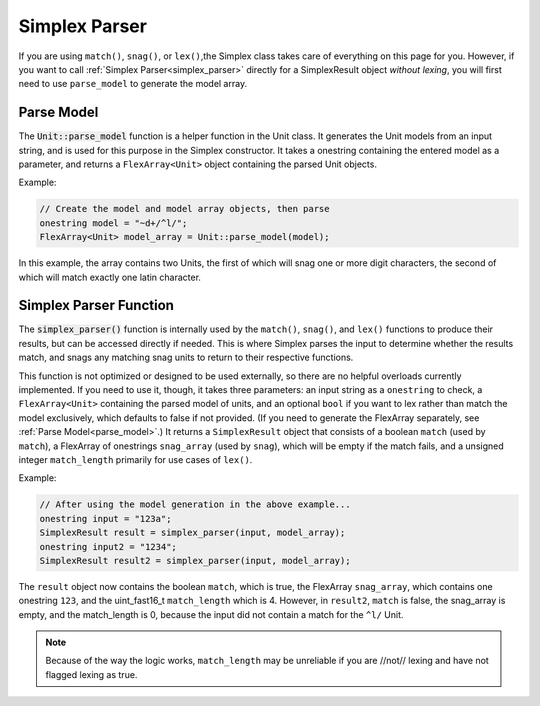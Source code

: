 Simplex Parser
########################################

If you are using ``match()``, ``snag()``, or ``lex()``,the Simplex class takes
care of everything on this page for you. However, if you want to call
:ref:`Simplex Parser<simplex_parser>` directly for a SimplexResult object
*without lexing*, you will first need to use ``parse_model`` to generate the
model array.

.. _parse_model:

Parse Model
----------------------------------

The :code:`Unit::parse_model` function is a helper function in the Unit class.
It generates the Unit models from an input string, and is used for this purpose
in the Simplex constructor. It takes a onestring containing
the entered model as a parameter, and returns a ``FlexArray<Unit>`` object
containing the parsed Unit objects.

Example:

..  code-block:: c++

    // Create the model and model array objects, then parse
    onestring model = "~d+/^l/";
    FlexArray<Unit> model_array = Unit::parse_model(model);

In this example, the array contains two Units, the first of which will snag one
or more digit characters, the second of which will match exactly one latin
character.



.. _simplex_parser:

Simplex Parser Function
------------------------------------------

The :code:`simplex_parser()` function is internally used by the ``match()``,
``snag()``, and ``lex()`` functions to produce their results, but can be
accessed directly if needed. This is where Simplex parses the input to determine
whether the results match, and snags any matching snag units to return to their
respective functions.

This function is not optimized or designed to be used externally, so there are
no helpful overloads currently implemented. If you need to use it, though, it
takes three parameters: an input string as a ``onestring`` to check, a
``FlexArray<Unit>`` containing the parsed model of units, and an optional
``bool`` if you want to lex rather than match the model exclusively, which
defaults to false if not provided. (If you need to generate the FlexArray
separately, see :ref:`Parse Model<parse_model>`.) It returns a ``SimplexResult``
object that consists of a boolean ``match`` (used by ``match``), a FlexArray of
onestrings ``snag_array`` (used by ``snag``), which will be empty if the match
fails, and a unsigned integer ``match_length`` primarily for use cases of
``lex()``.


Example:

..  code-block:: c++

    // After using the model generation in the above example...
    onestring input = "123a";
    SimplexResult result = simplex_parser(input, model_array);
    onestring input2 = "1234";
    SimplexResult result2 = simplex_parser(input, model_array);

The ``result`` object now contains the boolean ``match``, which is true, the
FlexArray ``snag_array``, which contains one onestring ``123``, and the
uint_fast16_t ``match_length`` which is 4. However, in ``result2``, ``match`` is
false, the snag_array is empty, and the match_length is 0, because the input did
not contain a match for the ``^l/`` Unit.

..  note::
    Because of the way the logic works, ``match_length`` may be unreliable if
    you are //not// lexing and have not flagged lexing as true.
